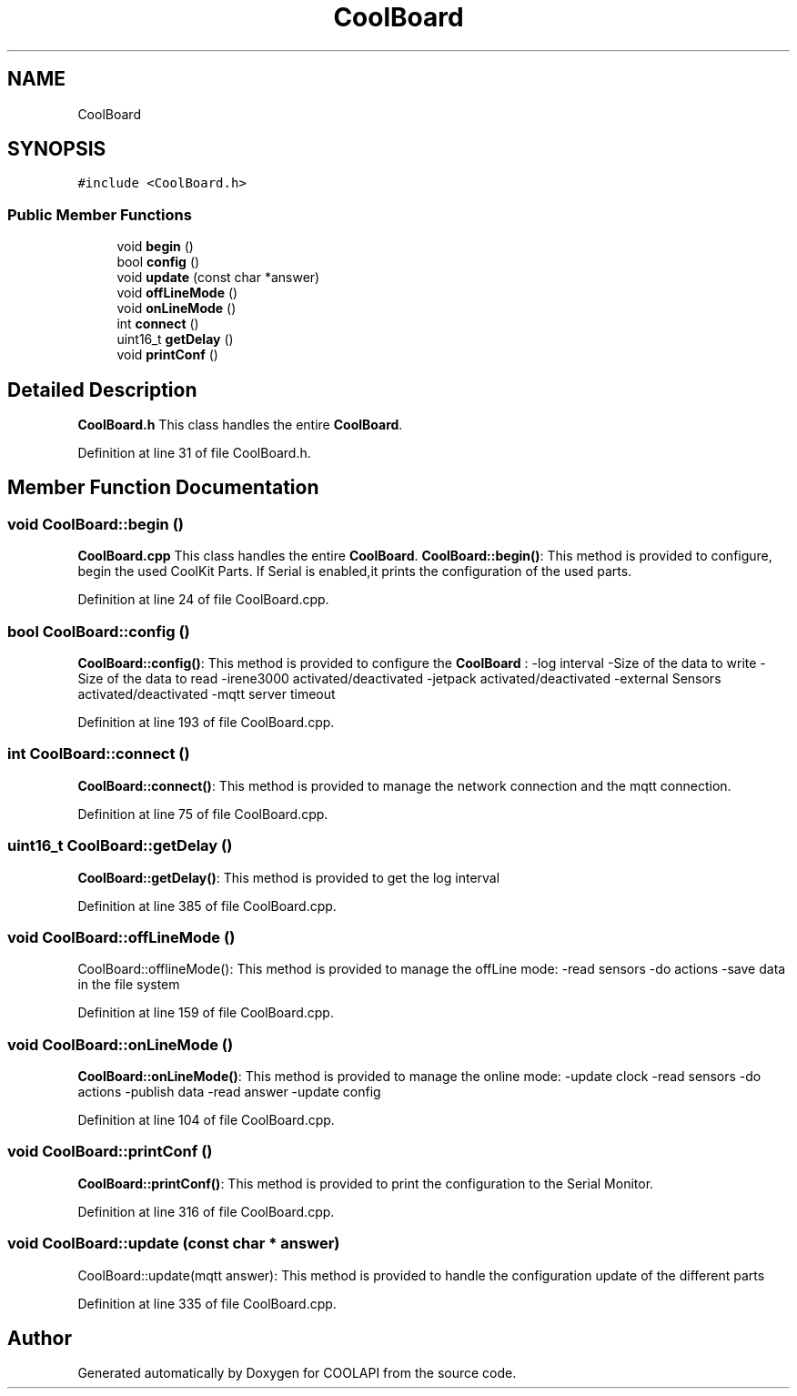 .TH "CoolBoard" 3 "Tue Jun 27 2017" "COOLAPI" \" -*- nroff -*-
.ad l
.nh
.SH NAME
CoolBoard
.SH SYNOPSIS
.br
.PP
.PP
\fC#include <CoolBoard\&.h>\fP
.SS "Public Member Functions"

.in +1c
.ti -1c
.RI "void \fBbegin\fP ()"
.br
.ti -1c
.RI "bool \fBconfig\fP ()"
.br
.ti -1c
.RI "void \fBupdate\fP (const char *answer)"
.br
.ti -1c
.RI "void \fBoffLineMode\fP ()"
.br
.ti -1c
.RI "void \fBonLineMode\fP ()"
.br
.ti -1c
.RI "int \fBconnect\fP ()"
.br
.ti -1c
.RI "uint16_t \fBgetDelay\fP ()"
.br
.ti -1c
.RI "void \fBprintConf\fP ()"
.br
.in -1c
.SH "Detailed Description"
.PP 
\fBCoolBoard\&.h\fP This class handles the entire \fBCoolBoard\fP\&. 
.PP
Definition at line 31 of file CoolBoard\&.h\&.
.SH "Member Function Documentation"
.PP 
.SS "void CoolBoard::begin ()"
\fBCoolBoard\&.cpp\fP This class handles the entire \fBCoolBoard\fP\&. \fBCoolBoard::begin()\fP: This method is provided to configure, begin the used CoolKit Parts\&. If Serial is enabled,it prints the configuration of the used parts\&. 
.PP
Definition at line 24 of file CoolBoard\&.cpp\&.
.SS "bool CoolBoard::config ()"
\fBCoolBoard::config()\fP: This method is provided to configure the \fBCoolBoard\fP : -log interval -Size of the data to write -Size of the data to read -irene3000 activated/deactivated -jetpack activated/deactivated -external Sensors activated/deactivated -mqtt server timeout 
.PP
Definition at line 193 of file CoolBoard\&.cpp\&.
.SS "int CoolBoard::connect ()"
\fBCoolBoard::connect()\fP: This method is provided to manage the network connection and the mqtt connection\&. 
.PP
Definition at line 75 of file CoolBoard\&.cpp\&.
.SS "uint16_t CoolBoard::getDelay ()"
\fBCoolBoard::getDelay()\fP: This method is provided to get the log interval 
.PP
Definition at line 385 of file CoolBoard\&.cpp\&.
.SS "void CoolBoard::offLineMode ()"
CoolBoard::offlineMode(): This method is provided to manage the offLine mode: -read sensors -do actions -save data in the file system 
.PP
Definition at line 159 of file CoolBoard\&.cpp\&.
.SS "void CoolBoard::onLineMode ()"
\fBCoolBoard::onLineMode()\fP: This method is provided to manage the online mode: -update clock -read sensors -do actions -publish data -read answer -update config 
.PP
Definition at line 104 of file CoolBoard\&.cpp\&.
.SS "void CoolBoard::printConf ()"
\fBCoolBoard::printConf()\fP: This method is provided to print the configuration to the Serial Monitor\&. 
.PP
Definition at line 316 of file CoolBoard\&.cpp\&.
.SS "void CoolBoard::update (const char * answer)"
CoolBoard::update(mqtt answer): This method is provided to handle the configuration update of the different parts 
.PP
Definition at line 335 of file CoolBoard\&.cpp\&.

.SH "Author"
.PP 
Generated automatically by Doxygen for COOLAPI from the source code\&.
